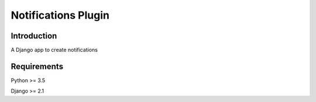 Notifications Plugin
====================

Introduction
^^^^^^^^^^^^

A Django app to create notifications


Requirements
^^^^^^^^^^^^

Python >= 3.5

Django >= 2.1

